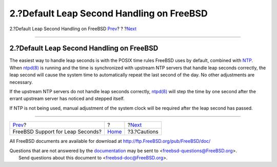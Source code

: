 ==========================================
2.?Default Leap Second Handling on FreeBSD
==========================================

.. raw:: html

   <div class="navheader">

2.?Default Leap Second Handling on FreeBSD
`Prev <index.html>`__?
?
?\ `Next <leapseconds-cautions.html>`__

--------------

.. raw:: html

   </div>

.. raw:: html

   <div class="sect1">

.. raw:: html

   <div class="titlepage" xmlns="">

.. raw:: html

   <div>

.. raw:: html

   <div>

2.?Default Leap Second Handling on FreeBSD
------------------------------------------

.. raw:: html

   </div>

.. raw:: html

   </div>

.. raw:: html

   </div>

The easiest way to handle leap seconds is with the POSIX time rules
FreeBSD uses by default, combined with
`NTP <../../../../doc/en_US.ISO8859-1/books/handbook/network-ntp.html>`__.
When
`ntpd(8) <http://www.FreeBSD.org/cgi/man.cgi?query=ntpd&sektion=8>`__ is
running and the time is synchronized with upstream NTP servers that
handle leap seconds correctly, the leap second will cause the system
time to automatically repeat the last second of the day. No other
adjustments are necessary.

If the upstream NTP servers do not handle leap seconds correctly,
`ntpd(8) <http://www.FreeBSD.org/cgi/man.cgi?query=ntpd&sektion=8>`__
will step the time by one second after the errant upstream server has
noticed and stepped itself.

If NTP is not being used, manual adjustment of the system clock will be
required after the leap second has passed.

.. raw:: html

   </div>

.. raw:: html

   <div class="navfooter">

--------------

+-------------------------------------+-------------------------+-------------------------------------------+
| `Prev <index.html>`__?              | ?                       | ?\ `Next <leapseconds-cautions.html>`__   |
+-------------------------------------+-------------------------+-------------------------------------------+
| FreeBSD Support for Leap Seconds?   | `Home <index.html>`__   | ?3.?Cautions                              |
+-------------------------------------+-------------------------+-------------------------------------------+

.. raw:: html

   </div>

All FreeBSD documents are available for download at
http://ftp.FreeBSD.org/pub/FreeBSD/doc/

| Questions that are not answered by the
  `documentation <http://www.FreeBSD.org/docs.html>`__ may be sent to
  <freebsd-questions@FreeBSD.org\ >.
|  Send questions about this document to <freebsd-doc@FreeBSD.org\ >.
